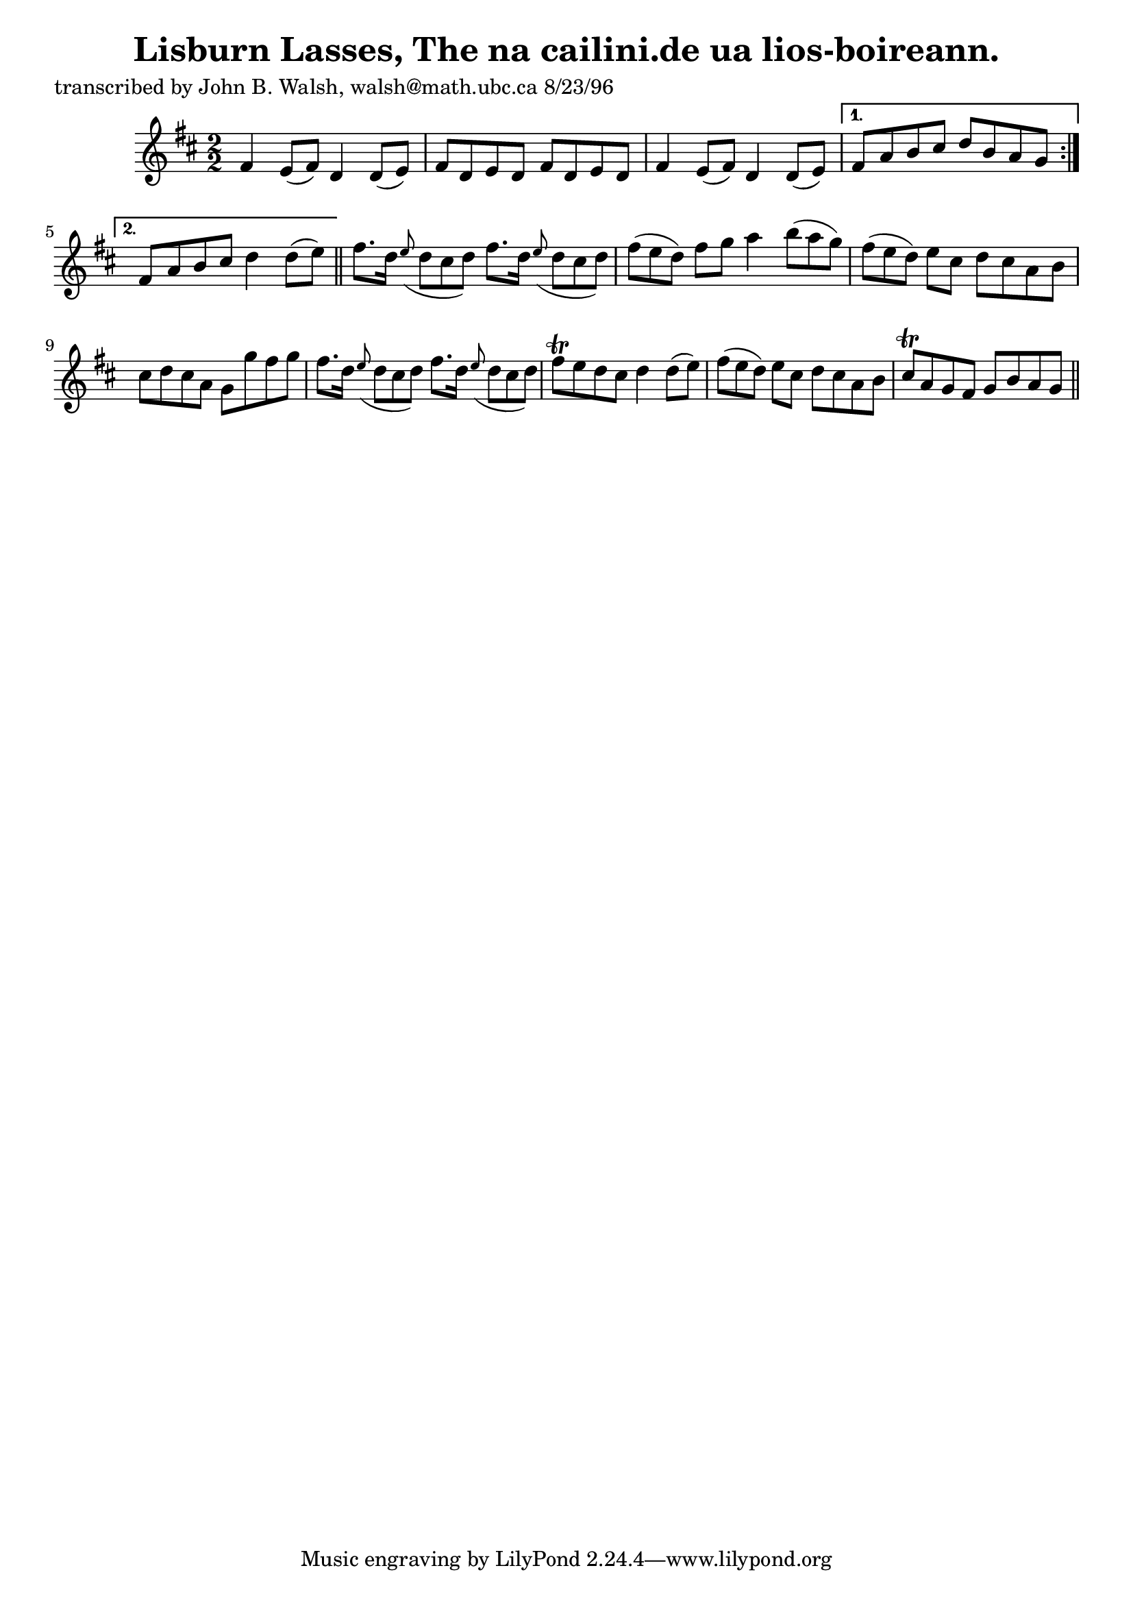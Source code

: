 
\version "2.16.2"
% automatically converted by musicxml2ly from xml/1529_jw.xml

%% additional definitions required by the score:
\language "english"


\header {
    poet = "transcribed by John B. Walsh, walsh@math.ubc.ca 8/23/96"
    encoder = "abc2xml version 63"
    encodingdate = "2015-01-25"
    title = "Lisburn Lasses, The
na cailini.de ua lios-boireann."
    }

\layout {
    \context { \Score
        autoBeaming = ##f
        }
    }
PartPOneVoiceOne =  \relative fs' {
    \repeat volta 2 {
        \key d \major \numericTimeSignature\time 2/2 fs4 e8 ( [ fs8 ) ]
        d4 d8 ( [ e8 ) ] | % 2
        fs8 [ d8 e8 d8 ] fs8 [ d8 e8 d8 ] | % 3
        fs4 e8 ( [ fs8 ) ] d4 d8 ( [ e8 ) ] }
    \alternative { {
            | % 4
            fs8 [ a8 b8 cs8 ] d8 [ b8 a8 g8 ] }
        {
            | % 5
            fs8 [ a8 b8 cs8 ] d4 d8 ( [ e8 ) ] }
        } \bar "||"
    fs8. [ d16 ] \grace { e8 ( } d8*2/3 [ cs8*2/3 d8*2/3 ) ] fs8. [ d16
    ] \grace { e8 ( } d8*2/3 [ cs8*2/3 d8*2/3 ) ] | % 7
    fs8*2/3 ( [ e8*2/3 d8*2/3 ) ] fs8 [ g8 ] a4 b8*2/3 ( [ a8*2/3 g8*2/3
    ) ] | % 8
    fs8*2/3 ( [ e8*2/3 d8*2/3 ) ] e8 [ cs8 ] d8 [ cs8 a8 b8 ] | % 9
    cs8 [ d8 cs8 a8 ] g8 [ g'8 fs8 g8 ] | \barNumberCheck #10
    fs8. [ d16 ] \grace { e8 ( } d8*2/3 [ cs8*2/3 d8*2/3 ) ] fs8. [ d16
    ] \grace { e8 ( } d8*2/3 [ cs8*2/3 d8*2/3 ) ] | % 11
    fs8 \trill [ e8 d8 cs8 ] d4 d8 ( [ e8 ) ] | % 12
    fs8*2/3 ( [ e8*2/3 d8*2/3 ) ] e8 [ cs8 ] d8 [ cs8 a8 b8 ] | % 13
    cs8 \trill [ a8 g8 fs8 ] g8 [ b8 a8 g8 ] \bar "||"
    \times 2/3  {
        }
    \times 2/3  {
        }
    \times 2/3  {
        }
    \times 2/3  {
        }
    \times 2/3  {
        }
    \times 2/3  {
        }
    \times 2/3  {
        }
    \times 2/3  {
        }
    }


% The score definition
\score {
    <<
        \new Staff <<
            \context Staff << 
                \context Voice = "PartPOneVoiceOne" { \PartPOneVoiceOne }
                >>
            >>
        
        >>
    \layout {}
    % To create MIDI output, uncomment the following line:
    %  \midi {}
    }

